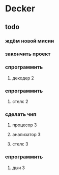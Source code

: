 * Decker
** todo
*** ждём новой мисии
*** закончить проект
*** спрограммить
**** декодер 2
*** спрограммить
**** стелс 2
*** сделать чип
****  процесор 3
**** анализатор 3
**** стелс 3
*** спрограммить
**** дыи 3
